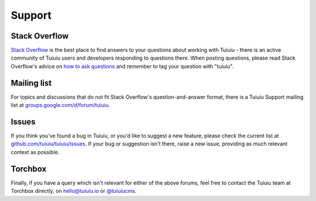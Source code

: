 Support
-------

Stack Overflow
~~~~~~~~~~~~~~

`Stack Overflow <http://stackoverflow.com/questions/tagged/tuiuiu>`_ is the best place to find answers to your questions about working with Tuiuiu - there is an active community of Tuiuiu users and developers responding to questions there. When posting questions, please read Stack Overflow's advice on `how to ask questions <http://stackoverflow.com/help/how-to-ask>`_ and remember to tag your question with "tuiuiu".

Mailing list
~~~~~~~~~~~~

For topics and discussions that do not fit Stack Overflow's question-and-answer format, there is a Tuiuiu Support mailing list at `groups.google.com/d/forum/tuiuiu <https://groups.google.com/d/forum/tuiuiu>`_.

Issues
~~~~~~

If you think you've found a bug in Tuiuiu, or you'd like to suggest a new feature, please check the current list at `github.com/tuiuiu/tuiuiu/issues <https://github.com/tuiuiu/tuiuiu/issues>`_. If your bug or suggestion isn't there, raise a new issue, providing as much relevant context as possible.

Torchbox
~~~~~~~~

Finally, if you have a query which isn't relevant for either of the above forums, feel free to contact the Tuiuiu team at Torchbox directly, on `hello@tuiuiu.io <mailto:hello@tuiuiu.io>`_ or `@tuiuiucms <http://twitter.com/tuiuiucms>`_.
